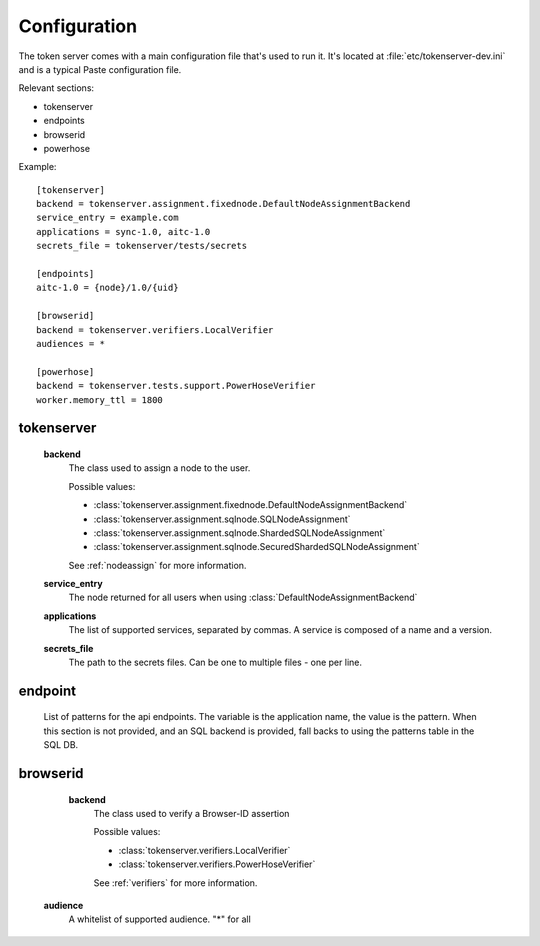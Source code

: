Configuration
=============

The token server comes with a main configuration file that's used to
run it. It's located at :file:`etc/tokenserver-dev.ini` and is a
typical Paste configuration file.

Relevant sections:

- tokenserver
- endpoints
- browserid
- powerhose

Example::

    [tokenserver]
    backend = tokenserver.assignment.fixednode.DefaultNodeAssignmentBackend
    service_entry = example.com
    applications = sync-1.0, aitc-1.0
    secrets_file = tokenserver/tests/secrets

    [endpoints]
    aitc-1.0 = {node}/1.0/{uid}

    [browserid]
    backend = tokenserver.verifiers.LocalVerifier
    audiences = *

    [powerhose]
    backend = tokenserver.tests.support.PowerHoseVerifier
    worker.memory_ttl = 1800

tokenserver
~~~~~~~~~~~
    **backend**
        The class used to assign a node to the user.

        Possible values:

        - :class:`tokenserver.assignment.fixednode.DefaultNodeAssignmentBackend`
        - :class:`tokenserver.assignment.sqlnode.SQLNodeAssignment`
        - :class:`tokenserver.assignment.sqlnode.ShardedSQLNodeAssignment`
        - :class:`tokenserver.assignment.sqlnode.SecuredShardedSQLNodeAssignment`

        See :ref:`nodeassign` for more information.

    **service_entry**
        The node returned for all users when using :class:`DefaultNodeAssignmentBackend`

    **applications**
        The list of supported services, separated by commas. A service is composed
        of a name and a version.

    **secrets_file**
        The path to the secrets files. Can be one to multiple files - one per line.


endpoint
~~~~~~~~
    List of patterns for the api endpoints. The variable is the application name,
    the value is the pattern. When this section is not provided, and an SQL
    backend is provided, fall backs to using the patterns table in the SQL DB.

browserid
~~~~~~~~~
     **backend**
        The class used to verify a Browser-ID assertion

        Possible values:

        - :class:`tokenserver.verifiers.LocalVerifier`
        - :class:`tokenserver.verifiers.PowerHoseVerifier`

        See :ref:`verifiers` for more information.

    **audience**
        A whitelist of supported audience. "*" for all
